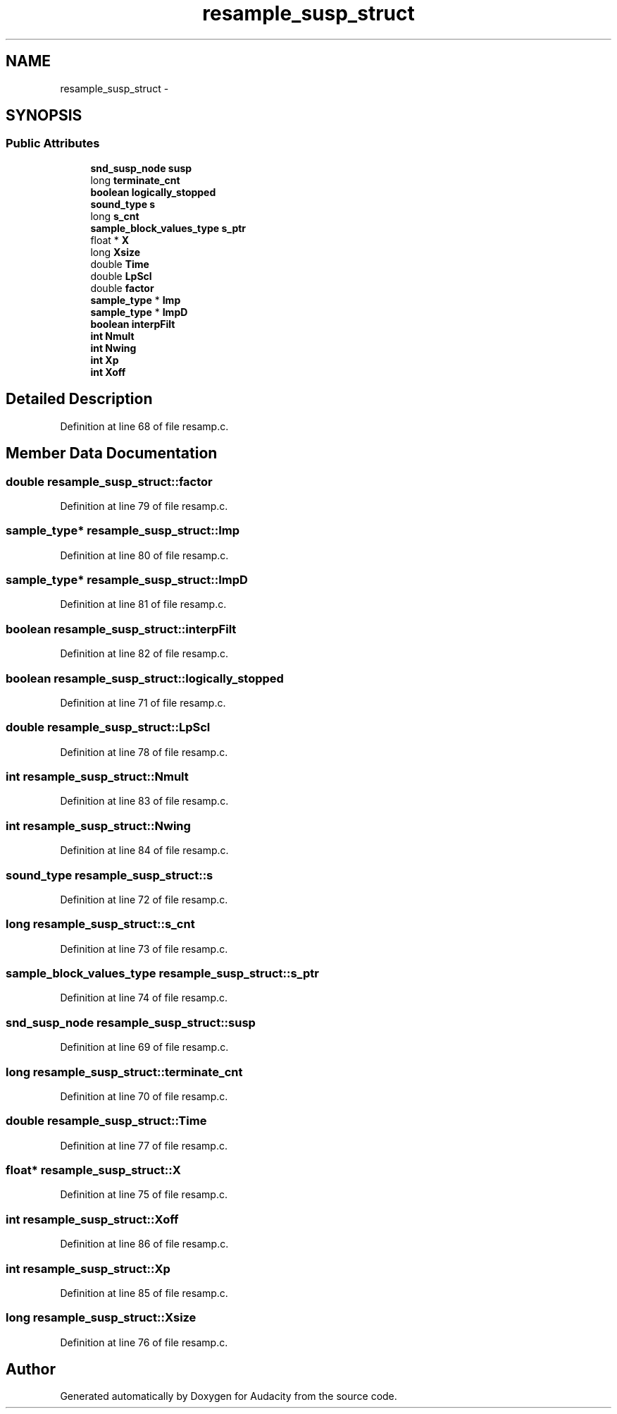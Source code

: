 .TH "resample_susp_struct" 3 "Thu Apr 28 2016" "Audacity" \" -*- nroff -*-
.ad l
.nh
.SH NAME
resample_susp_struct \- 
.SH SYNOPSIS
.br
.PP
.SS "Public Attributes"

.in +1c
.ti -1c
.RI "\fBsnd_susp_node\fP \fBsusp\fP"
.br
.ti -1c
.RI "long \fBterminate_cnt\fP"
.br
.ti -1c
.RI "\fBboolean\fP \fBlogically_stopped\fP"
.br
.ti -1c
.RI "\fBsound_type\fP \fBs\fP"
.br
.ti -1c
.RI "long \fBs_cnt\fP"
.br
.ti -1c
.RI "\fBsample_block_values_type\fP \fBs_ptr\fP"
.br
.ti -1c
.RI "float * \fBX\fP"
.br
.ti -1c
.RI "long \fBXsize\fP"
.br
.ti -1c
.RI "double \fBTime\fP"
.br
.ti -1c
.RI "double \fBLpScl\fP"
.br
.ti -1c
.RI "double \fBfactor\fP"
.br
.ti -1c
.RI "\fBsample_type\fP * \fBImp\fP"
.br
.ti -1c
.RI "\fBsample_type\fP * \fBImpD\fP"
.br
.ti -1c
.RI "\fBboolean\fP \fBinterpFilt\fP"
.br
.ti -1c
.RI "\fBint\fP \fBNmult\fP"
.br
.ti -1c
.RI "\fBint\fP \fBNwing\fP"
.br
.ti -1c
.RI "\fBint\fP \fBXp\fP"
.br
.ti -1c
.RI "\fBint\fP \fBXoff\fP"
.br
.in -1c
.SH "Detailed Description"
.PP 
Definition at line 68 of file resamp\&.c\&.
.SH "Member Data Documentation"
.PP 
.SS "double resample_susp_struct::factor"

.PP
Definition at line 79 of file resamp\&.c\&.
.SS "\fBsample_type\fP* resample_susp_struct::Imp"

.PP
Definition at line 80 of file resamp\&.c\&.
.SS "\fBsample_type\fP* resample_susp_struct::ImpD"

.PP
Definition at line 81 of file resamp\&.c\&.
.SS "\fBboolean\fP resample_susp_struct::interpFilt"

.PP
Definition at line 82 of file resamp\&.c\&.
.SS "\fBboolean\fP resample_susp_struct::logically_stopped"

.PP
Definition at line 71 of file resamp\&.c\&.
.SS "double resample_susp_struct::LpScl"

.PP
Definition at line 78 of file resamp\&.c\&.
.SS "\fBint\fP resample_susp_struct::Nmult"

.PP
Definition at line 83 of file resamp\&.c\&.
.SS "\fBint\fP resample_susp_struct::Nwing"

.PP
Definition at line 84 of file resamp\&.c\&.
.SS "\fBsound_type\fP resample_susp_struct::s"

.PP
Definition at line 72 of file resamp\&.c\&.
.SS "long resample_susp_struct::s_cnt"

.PP
Definition at line 73 of file resamp\&.c\&.
.SS "\fBsample_block_values_type\fP resample_susp_struct::s_ptr"

.PP
Definition at line 74 of file resamp\&.c\&.
.SS "\fBsnd_susp_node\fP resample_susp_struct::susp"

.PP
Definition at line 69 of file resamp\&.c\&.
.SS "long resample_susp_struct::terminate_cnt"

.PP
Definition at line 70 of file resamp\&.c\&.
.SS "double resample_susp_struct::Time"

.PP
Definition at line 77 of file resamp\&.c\&.
.SS "float* resample_susp_struct::X"

.PP
Definition at line 75 of file resamp\&.c\&.
.SS "\fBint\fP resample_susp_struct::Xoff"

.PP
Definition at line 86 of file resamp\&.c\&.
.SS "\fBint\fP resample_susp_struct::Xp"

.PP
Definition at line 85 of file resamp\&.c\&.
.SS "long resample_susp_struct::Xsize"

.PP
Definition at line 76 of file resamp\&.c\&.

.SH "Author"
.PP 
Generated automatically by Doxygen for Audacity from the source code\&.
